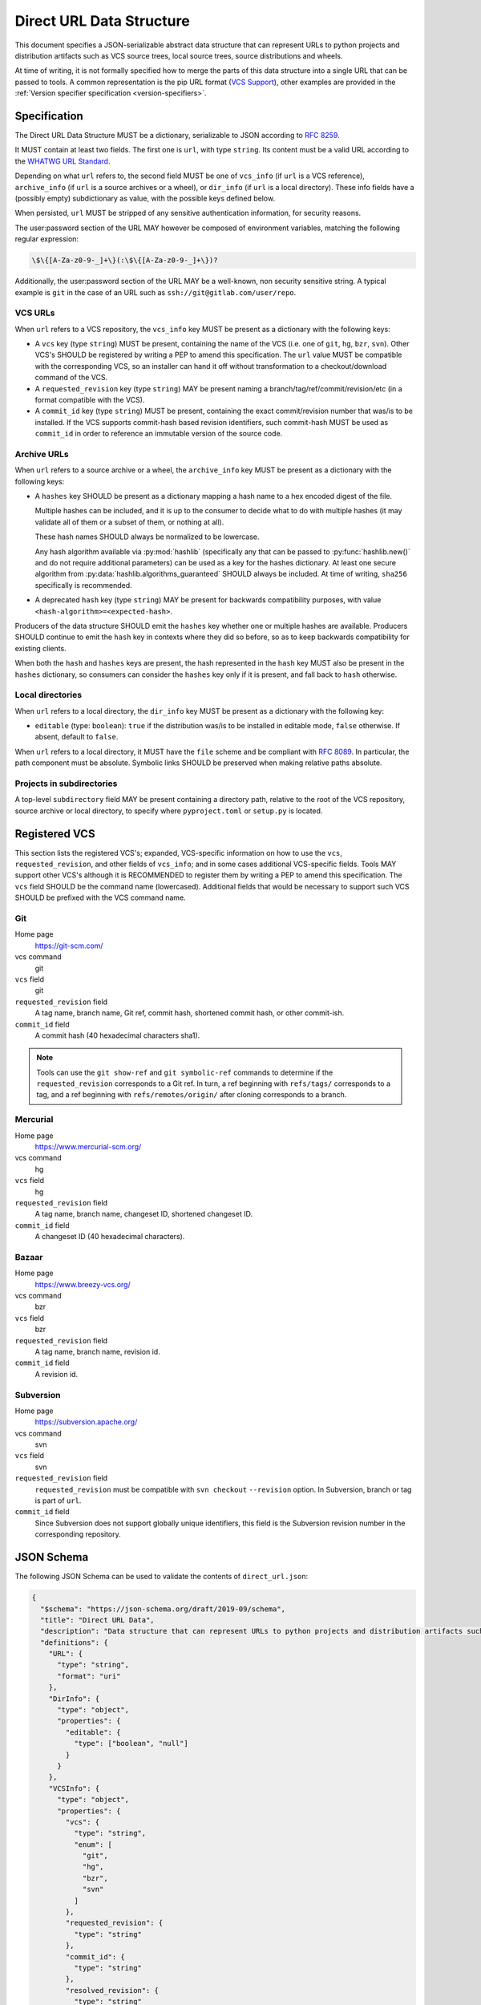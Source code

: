 .. highlight:: json

.. _direct-url-data-structure:

=========================
Direct URL Data Structure
=========================

This document specifies a JSON-serializable abstract data structure that can represent
URLs to python projects and distribution artifacts such as VCS source trees, local
source trees, source distributions and wheels.

At time of writing, it is not formally specified how to merge the parts of this
data structure into a single URL that can be passed to tools. A common representation is the
pip URL format (`VCS Support <pip-vcs-support_>`_), other examples are provided in the
:ref:`Version specifier specification <version-specifiers>`.

Specification
=============

The Direct URL Data Structure MUST be a dictionary, serializable to JSON according to
:rfc:`8259`.

It MUST contain at least two fields. The first one is ``url``, with
type ``string``. Its content must be a valid URL according to the
`WHATWG URL Standard <whatwg-url-standard_>`_.

Depending on what ``url`` refers to, the second field MUST be one of ``vcs_info``
(if ``url`` is a VCS reference), ``archive_info`` (if
``url`` is a source archives or a wheel), or ``dir_info`` (if ``url``  is a
local directory). These info fields have a (possibly empty) subdictionary as
value, with the possible keys defined below.

When persisted, ``url`` MUST be stripped of any sensitive authentication information,
for security reasons.

The user:password section of the URL MAY however
be composed of environment variables, matching the following regular
expression:

.. code-block:: text

    \$\{[A-Za-z0-9-_]+\}(:\$\{[A-Za-z0-9-_]+\})?

Additionally, the user:password section of the URL MAY be a
well-known, non security sensitive string. A typical example is ``git``
in the case of an URL such as ``ssh://git@gitlab.com/user/repo``.

VCS URLs
--------

When ``url`` refers to a VCS repository, the ``vcs_info`` key MUST be present
as a dictionary with the following keys:

- A ``vcs`` key (type ``string``) MUST be present, containing the name of the VCS
  (i.e. one of ``git``, ``hg``, ``bzr``, ``svn``). Other VCS's SHOULD be registered by
  writing a PEP to amend this specification.
  The ``url`` value MUST be compatible with the corresponding VCS,
  so an installer can hand it off without transformation to a
  checkout/download command of the VCS.
- A ``requested_revision`` key (type ``string``) MAY be present naming a
  branch/tag/ref/commit/revision/etc (in a format compatible with the VCS).
- A ``commit_id`` key (type ``string``) MUST be present, containing the
  exact commit/revision number that was/is to be installed.
  If the VCS supports commit-hash
  based revision identifiers, such commit-hash MUST be used as
  ``commit_id`` in order to reference an immutable
  version of the source code.

Archive URLs
------------

When ``url`` refers to a source archive or a wheel, the ``archive_info`` key
MUST be present as a dictionary with the following keys:

- A ``hashes`` key SHOULD be present as a dictionary mapping a hash name to a hex
  encoded digest of the file.

  Multiple hashes can be included, and it is up to the consumer to decide what to do
  with multiple hashes (it may validate all of them or a subset of them, or nothing at
  all).

  These hash names SHOULD always be normalized to be lowercase.

  Any hash algorithm available via :py:mod:`hashlib` (specifically any that can be passed to
  :py:func:`hashlib.new()` and do not require additional parameters) can be used as a key for
  the hashes dictionary. At least one secure algorithm from
  :py:data:`hashlib.algorithms_guaranteed` SHOULD always be included. At time of writing,
  ``sha256`` specifically is recommended.

- A deprecated ``hash`` key (type ``string``) MAY be present for backwards compatibility
  purposes, with value ``<hash-algorithm>=<expected-hash>``.

Producers of the data structure SHOULD emit the ``hashes`` key whether one or multiple
hashes are available. Producers SHOULD continue to emit the ``hash`` key in contexts
where they did so before, so as to keep backwards compatibility for existing clients.

When both the ``hash`` and ``hashes`` keys are present, the hash represented in the
``hash`` key MUST also be present in the ``hashes`` dictionary, so consumers can
consider the ``hashes`` key only if it is present, and fall back to ``hash`` otherwise.

Local directories
-----------------

When ``url`` refers to a local directory, the ``dir_info`` key MUST be
present as a dictionary with the following key:

- ``editable`` (type: ``boolean``): ``true`` if the distribution was/is to be installed
  in editable mode, ``false`` otherwise. If absent, default to ``false``.

When ``url`` refers to a local directory, it MUST have the ``file`` scheme and
be compliant with :rfc:`8089`. In
particular, the path component must be absolute. Symbolic links SHOULD be
preserved when making relative paths absolute.

Projects in subdirectories
--------------------------

A top-level ``subdirectory`` field MAY be present containing a directory path,
relative to the root of the VCS repository, source archive or local directory,
to specify where ``pyproject.toml`` or ``setup.py`` is located.

Registered VCS
==============

This section lists the registered VCS's; expanded, VCS-specific information
on how to use the ``vcs``, ``requested_revision``, and other fields of
``vcs_info``; and in
some cases additional VCS-specific fields.
Tools MAY support other VCS's although it is RECOMMENDED to register
them by writing a PEP to amend this specification. The ``vcs`` field SHOULD be the command name
(lowercased). Additional fields that would be necessary to
support such VCS SHOULD be prefixed with the VCS command name.

Git
---

Home page
   https://git-scm.com/

vcs command
   git

``vcs`` field
   git

``requested_revision`` field
   A tag name, branch name, Git ref, commit hash, shortened commit hash,
   or other commit-ish.

``commit_id`` field
   A commit hash (40 hexadecimal characters sha1).

.. note::

   Tools can use the ``git show-ref`` and ``git symbolic-ref`` commands
   to determine if the ``requested_revision`` corresponds to a Git ref.
   In turn, a ref beginning with ``refs/tags/`` corresponds to a tag, and
   a ref beginning with ``refs/remotes/origin/`` after cloning corresponds
   to a branch.

Mercurial
---------

Home page
   https://www.mercurial-scm.org/

vcs command
   hg

``vcs`` field
   hg

``requested_revision`` field
   A tag name, branch name, changeset ID, shortened changeset ID.

``commit_id`` field
   A changeset ID (40 hexadecimal characters).

Bazaar
------

Home page
   https://www.breezy-vcs.org/

vcs command
   bzr

``vcs`` field
   bzr

``requested_revision`` field
   A tag name, branch name, revision id.

``commit_id`` field
   A revision id.

Subversion
----------

Home page
   https://subversion.apache.org/

vcs command
   svn

``vcs`` field
   svn

``requested_revision`` field
   ``requested_revision`` must be compatible with ``svn checkout`` ``--revision`` option.
   In Subversion, branch or tag is part of ``url``.

``commit_id`` field
   Since Subversion does not support globally unique identifiers,
   this field is the Subversion revision number in the corresponding
   repository.

JSON Schema
===========

The following JSON Schema can be used to validate the contents of ``direct_url.json``:

.. code-block::

     {
       "$schema": "https://json-schema.org/draft/2019-09/schema",
       "title": "Direct URL Data",
       "description": "Data structure that can represent URLs to python projects and distribution artifacts such as VCS source trees, local source trees, source distributions and wheels.",
       "definitions": {
         "URL": {
           "type": "string",
           "format": "uri"
         },
         "DirInfo": {
           "type": "object",
           "properties": {
             "editable": {
               "type": ["boolean", "null"]
             }
           }
         },
         "VCSInfo": {
           "type": "object",
           "properties": {
             "vcs": {
               "type": "string",
               "enum": [
                 "git",
                 "hg",
                 "bzr",
                 "svn"
               ]
             },
             "requested_revision": {
               "type": "string"
             },
             "commit_id": {
               "type": "string"
             },
             "resolved_revision": {
               "type": "string"
             }
           },
           "required": [
             "vcs",
             "commit_id"
           ]
         },
         "ArchiveInfo": {
           "type": "object",
           "properties": {
             "hash": {
               "type": "string",
               "pattern": "^\\w+=[a-f0-9]+$",
               "deprecated": true
             },
             "hashes": {
               "type": "object",
               "patternProperties": {
                 "^[a-f0-9]+$": {
                   "type": "string"
                 }
               }
             }
           }
         }
       },
       "allOf": [
         {
           "type": "object",
           "properties": {
             "url": {
               "$ref": "#/definitions/URL"
             }
           },
           "required": [
             "url"
           ]
         },
         {
           "anyOf": [
             {
               "type": "object",
               "properties": {
                 "dir_info": {
                   "$ref": "#/definitions/DirInfo"
                 }
               },
               "required": [
                 "dir_info"
               ]
             },
             {
               "type": "object",
               "properties": {
                 "vcs_info": {
                   "$ref": "#/definitions/VCSInfo"
                 }
               },
               "required": [
                 "vcs_info"
               ]
             },
             {
               "type": "object",
               "properties": {
                 "archive_info": {
                   "$ref": "#/definitions/ArchiveInfo"
                 }
               },
               "required": [
                 "archive_info"
               ]
             }
           ]
         }
       ]
     }

Examples
========

Source archive:

.. code::

    {
        "url": "https://github.com/pypa/pip/archive/1.3.1.zip",
        "archive_info": {
            "hashes": {
                "sha256": "2dc6b5a470a1bde68946f263f1af1515a2574a150a30d6ce02c6ff742fcc0db8"
            }
        }
    }

Git URL with tag and commit-hash:

.. code::

    {
        "url": "https://github.com/pypa/pip.git",
        "vcs_info": {
            "vcs": "git",
            "requested_revision": "1.3.1",
            "commit_id": "7921be1537eac1e97bc40179a57f0349c2aee67d"
        }
    }

Local directory:

.. code::

   {
       "url": "file:///home/user/project",
       "dir_info": {}
   }

Local directory in editable mode:

.. code::

   {
       "url": "file:///home/user/project",
       "dir_info": {
           "editable": true
       }
   }


History
=======

- March 2020: This specification was approved through :pep:`610`, defining
  the ``direct_url.json`` metadata file.
- January 2023: Added the ``archive_info.hashes`` key (`discussion
  <archive-info-hashes_>`_).



.. _archive-info-hashes: https://discuss.python.org/t/22299
.. _pip-vcs-support: https://pip.pypa.io/en/stable/topics/vcs-support/
.. _whatwg-url-standard: https://url.spec.whatwg.org/
